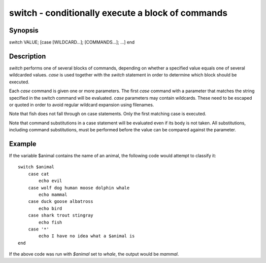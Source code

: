 switch - conditionally execute a block of commands
==========================================

Synopsis
--------

switch VALUE; [case [WILDCARD...]; [COMMANDS...]; ...] end


Description
------------

`switch` performs one of several blocks of commands, depending on whether a specified value equals one of several wildcarded values. `case` is used together with the `switch` statement in order to determine which block should be executed.

Each `case` command is given one or more parameters. The first `case` command with a parameter that matches the string specified in the switch command will be evaluated. `case` parameters may contain wildcards. These need to be escaped or quoted in order to avoid regular wildcard expansion using filenames.

Note that fish does not fall through on case statements. Only the first matching case is executed.

Note that command substitutions in a case statement will be evaluated even if its body is not taken. All substitutions, including command substitutions, must be performed before the value can be compared against the parameter.


Example
------------

If the variable \$animal contains the name of an animal, the following code would attempt to classify it:



::

    switch $animal
        case cat
            echo evil
        case wolf dog human moose dolphin whale
            echo mammal
        case duck goose albatross
            echo bird
        case shark trout stingray
            echo fish
        case '*'
            echo I have no idea what a $animal is
    end


If the above code was run with `$animal` set to `whale`, the output
would be `mammal`.

